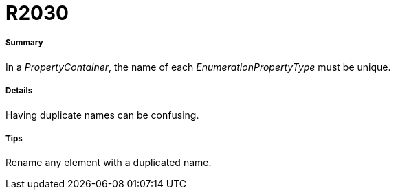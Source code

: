 // Disable all captions for figures.
:!figure-caption:

[[R2030]]

[[r2030]]
= R2030

[[Summary]]

[[summary]]
===== Summary

In a _PropertyContainer_, the name of each _EnumerationPropertyType_ must be unique.

[[Details]]

[[details]]
===== Details

Having duplicate names can be confusing.

[[Tips]]

[[tips]]
===== Tips

Rename any element with a duplicated name.


